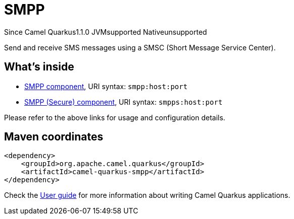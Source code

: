 // Do not edit directly!
// This file was generated by camel-quarkus-maven-plugin:update-extension-doc-page

[[smpp]]
= SMPP
:page-aliases: extensions/smpp.adoc
:cq-since: 1.1.0
:cq-artifact-id: camel-quarkus-smpp
:cq-native-supported: false
:cq-status: Preview
:cq-description: Send and receive SMS messages using a SMSC (Short Message Service Center).
:cq-deprecated: false
:cq-targetRuntime: JVM

[.badges]
[.badge-key]##Since Camel Quarkus##[.badge-version]##1.1.0## [.badge-key]##JVM##[.badge-supported]##supported## [.badge-key]##Native##[.badge-unsupported]##unsupported##

Send and receive SMS messages using a SMSC (Short Message Service Center).

== What's inside

* https://camel.apache.org/components/latest/smpp-component.html[SMPP component], URI syntax: `smpp:host:port`
* https://camel.apache.org/components/latest/smpps-component.html[SMPP (Secure) component], URI syntax: `smpps:host:port`

Please refer to the above links for usage and configuration details.

== Maven coordinates

[source,xml]
----
<dependency>
    <groupId>org.apache.camel.quarkus</groupId>
    <artifactId>camel-quarkus-smpp</artifactId>
</dependency>
----

Check the xref:user-guide/index.adoc[User guide] for more information about writing Camel Quarkus applications.
